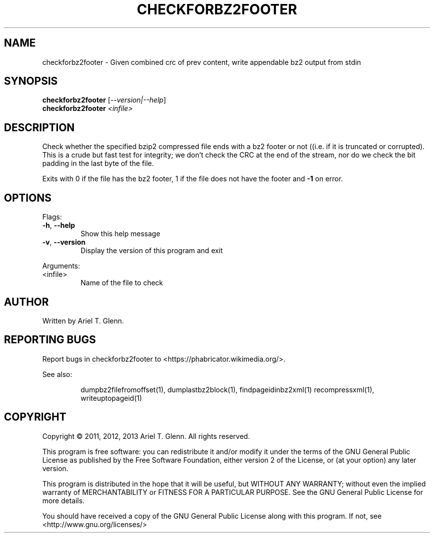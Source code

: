 .\" DO NOT MODIFY THIS FILE!  It was generated by help2man 1.48.3.
.TH CHECKFORBZ2FOOTER "1" "Νοεμβρίου 2021" "checkforbz2footer 0.1.4" "User Commands"
.SH NAME
checkforbz2footer \- Given combined crc of prev content, write appendable bz2 output from stdin
.SH SYNOPSIS
.B checkforbz2footer
[\fI\,--version|--help\/\fR]
.br
.B checkforbz2footer
\fI\,<infile>\/\fR
.SH DESCRIPTION
Check whether the specified bzip2 compressed file ends with a bz2 footer
or not ((i.e. if it is truncated or corrupted).
This is a crude but fast test for integrity; we don't check the CRC at
the end of the stream, nor do we check the bit padding in the last byte
of the file.
.PP
Exits with 0 if the file has the bz2 footer, 1 if the file does not have
the footer and \fB\-1\fR on error.
.SH OPTIONS
Flags:
.TP
\fB\-h\fR, \fB\-\-help\fR
Show this help message
.TP
\fB\-v\fR, \fB\-\-version\fR
Display the version of this program and exit
.PP
Arguments:
.TP
<infile>
Name of the file to check
.SH AUTHOR
Written by Ariel T. Glenn.
.SH "REPORTING BUGS"
Report bugs in checkforbz2footer to <https://phabricator.wikimedia.org/>.
.PP
.br
See also:
.IP
dumpbz2filefromoffset(1), dumplastbz2block(1), findpageidinbz2xml(1)
recompressxml(1), writeuptopageid(1)
.SH COPYRIGHT
Copyright \(co 2011, 2012, 2013 Ariel T. Glenn.  All rights reserved.
.PP
This program is free software: you can redistribute it and/or modify it
under the  terms of the GNU General Public License as published by the
Free Software Foundation, either version 2 of the License, or (at your
option) any later version.
.PP
This  program  is  distributed  in the hope that it will be useful, but
WITHOUT ANY WARRANTY; without even the implied warranty of
MERCHANTABILITY or FITNESS FOR A PARTICULAR PURPOSE.  See the GNU General
Public License for more details.
.PP
You should have received a copy of the GNU General Public License along
with this program.  If not, see <http://www.gnu.org/licenses/>
